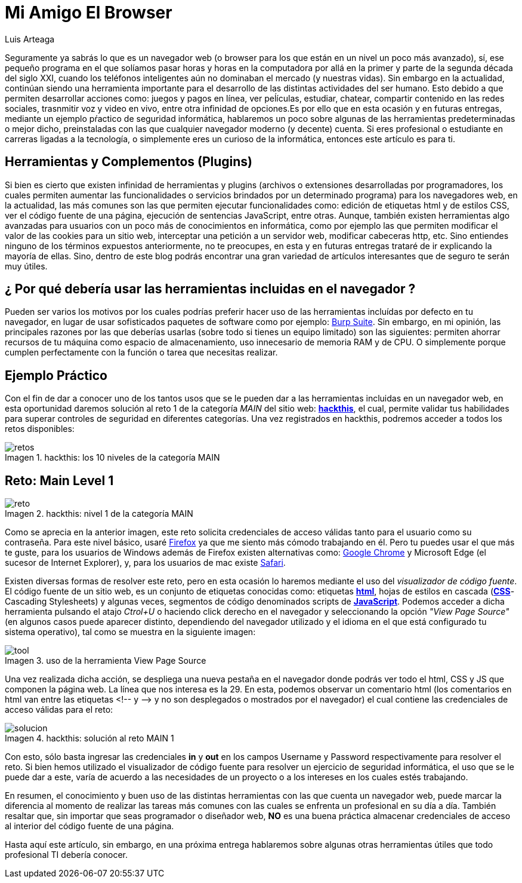 :slug: navegador-amigo/
:date: 2017-12-18
:category: opiniones-de-seguridad
:author: Luis Arteaga
:tags: solucionar, browser, reto
:Image: viewhtml.png
:writer: stiwar
:name: Luis Arteaga
:about1: Ingeniero en Electrónica y Telecomunicaciones.
:about2: Apasionado por el desarrollo de aplicaciones web/móviles, la seguridad informática y los videojuegos.
:figure-caption: Imagen

= Mi Amigo El Browser

Seguramente ya sabrás lo que es un navegador web (o browser para los que están
en un nivel un poco más avanzado), sí, ese pequeño programa en el que solíamos
pasar horas y horas en la computadora por allá en la primer y parte de la segunda
década del siglo XXI, cuando los teléfonos inteligentes aún no dominaban el
mercado (y nuestras vidas). Sin embargo en la actualidad, continúan siendo una
herramienta importante para el desarrollo de las distintas actividades del ser
humano. Esto debido a que permiten desarrollar acciones como: juegos y pagos en
línea, ver peĺículas, estudiar, chatear, compartir contenido en las redes
sociales, trasnmitir voz y video en vivo, entre otra infinidad de opciones.Es por
ello que en esta ocasión y en futuras entregas, mediante un ejemplo pŕactico de
seguridad informática, hablaremos un poco sobre algunas de las herramientas
predeterminadas o mejor dicho, preinstaladas con las que cualquier navegador
moderno (y decente) cuenta. Si eres profesional o estudiante en carreras ligadas
a la tecnología, o simplemente eres un curioso de la informática, entonces este
artículo es para ti.

== Herramientas y Complementos (Plugins)

Si bien es cierto que existen infinidad de herramientas y plugins (archivos o
extensiones desarrolladas por programadores, los cuales permiten aumentar las
funcionalidades o servicios brindados por un determinado programa) para los
navegadores web, en la actualidad, las más comunes son las que permiten ejecutar
funcionalidades como: edición de etiquetas html y de estilos CSS, ver el código
fuente de una página, ejecución de sentencias JavaScript, entre otras. Aunque,
también existen herramientas algo avanzadas para usuarios con un poco más de
conocimientos en informática, como por ejemplo las que permiten modificar el
valor de las cookies para un sitio web, interceptar una petición a un servidor
web, modificar cabeceras http, etc.
Sino entiendes ninguno de los términos expuestos anteriormente, no te preocupes,
en esta y en futuras entregas trataré de ir explicando la mayoría de ellas. Sino,
dentro de este blog podrás encontrar una gran variedad de artículos interesantes
que de seguro te serán muy útiles.

== ¿ Por qué debería usar las herramientas incluidas en el navegador ?

Pueden ser varios los motivos por los cuales podrías preferir hacer uso de las
herramientas incluídas por defecto en tu navegador, en lugar de usar sofisticados
paquetes de software como por ejemplo:
https://goo.gl/LDcRk4[Burp Suite]. Sin embargo, en mi opinión, las principales
razones por las que deberías usarlas (sobre todo si tienes un equipo limitado)
son las siguientes: permiten ahorrar recursos de tu máquina como espacio de
almacenamiento, uso innecesario de memoria RAM y de CPU. O simplemente porque
cumplen perfectamente con la función o tarea que necesitas realizar.


== Ejemplo Práctico

Con el fin de dar a conocer uno de los tantos usos que se le pueden dar a las
herramientas incluidas en un navegador web, en esta oportunidad daremos solución
al reto 1 de la categoría _MAIN_ del sitio web:
*https://www.hackthis.co.uk/[hackthis]*, el cual, permite validar tus
habilidades para superar controles de seguridad en diferentes categorías. Una
vez registrados en hackthis, podremos acceder a todos los retos disponibles:

.hackthis: los 10 niveles de la categoría MAIN
image::levels.png[retos]

== Reto: Main Level 1

.hackthis: nivel 1 de la categoría MAIN
image::level1.png[reto]

Como se aprecia en la anterior imagen, este reto solicita credenciales de acceso
válidas tanto para el usuario como su contraseña. Para este nivel básico, usaré
https://www.mozilla.org/en-US/firefox/new/[Firefox] ya que me siento más cómodo
trabajando en él. Pero tu puedes usar el que más te guste, para los usuarios de
Windows además de Firefox existen alternativas como:
https://goo.gl/hbFNXs[Google Chrome] y Microsoft Edge (el sucesor de Internet
Explorer), y, para los usuarios de mac existe https://goo.gl/goCaqK[Safari].

Existen diversas formas de resolver este reto, pero en esta ocasión lo haremos
mediante el uso del _visualizador de código fuente_. El código fuente de un
sitio web, es un conjunto de etiquetas conocidas como:
etiquetas *https://www.w3schools.com/html/[html]*, hojas de estilos en cascada
(*https://www.w3schools.com/css/[CSS]*-Cascading Stylesheets) y algunas veces,
segmentos de código denominados scripts de 
*https://www.w3schools.com/js/[JavaScript]*.
Podemos acceder a dicha herramienta pulsando el atajo _Ctrol+U_ o haciendo click
derecho en el navegador y seleccionando la opción _"View Page Source"_ (en
algunos casos puede aparecer distinto, dependiendo del navegador utilizado y el
idioma en el que está configurado tu sistema operativo), tal como se muestra en
la siguiente imagen:

.uso de la herramienta View Page Source
image::viewsourcecode.png[tool]

Una vez realizada dicha acción, se despliega una nueva pestaña en el navegador
donde podrás ver todo el html, CSS y JS que componen la página web. La línea que
nos interesa es la 29. En esta, podemos observar un comentario html (los
comentarios en html van entre las etiquetas <!-- y -\-> y no son desplegados o
mostrados por el navegador) el cual contiene las credenciales de acceso válidas
para el reto:

.hackthis: solución al reto MAIN 1
image::level1answer.png[solucion]

Con esto, sólo basta ingresar las credenciales *in* y *out* en los campos
Username y Password respectivamente para resolver el reto. Si bien hemos
utilizado el visualizador de código fuente para resolver un ejercicio de
seguridad informática, el uso que se le puede dar a este, varía de acuerdo a las
necesidades de un proyecto o a los intereses en los cuales estés trabajando.

En resumen, el conocimiento y buen uso de las distintas herramientas con las
que cuenta un navegador web, puede marcar la diferencia al momento de realizar
las tareas más comunes con las cuales se enfrenta un profesional en su día a día.
También resaltar que, sin importar que seas programador o diseñador web, *NO* es
una buena práctica almacenar credenciales de acceso al interior del código fuente
de una página.

Hasta aquí este artículo, sin embargo, en una próxima entrega hablaremos sobre
algunas otras herramientas útiles que todo profesional TI debería conocer.
